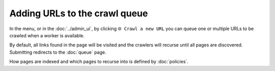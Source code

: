 Adding URLs to the crawl queue
==============================

In the |conf_menu_button| menu, or in the :doc:`../admin_ui`, by clicking ``🌐 Crawl a new URL`` you can queue one or
multiple URLs to be crawled when a worker is available.

.. |conf_menu_button| image:: ../../../tests/robotframework/screenshots/conf_menu_button.png
   :class: sosse-inline-screenshot

.. image:: ../../../tests/robotframework/screenshots/crawl_new_url.png
   :class: sosse-screenshot

By default, all links found in the page will be visited and the crawlers will recurse until all pages are discovered.
Submitting redirects to the :doc:`queue` page.

How pages are indexed and which pages to recurse into is defined by :doc:`policies`.
